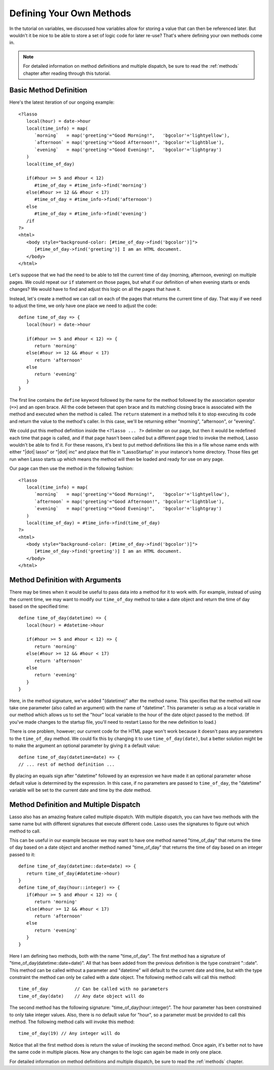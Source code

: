 .. _defining-methods:

*************************
Defining Your Own Methods
*************************

In the tutorial on variables, we discussed how variables allow for storing a
value that can then be referenced later. But wouldn't it be nice to be able to
store a set of logic code for later re-use? That's where defining your own
methods come in.

.. note::
   For detailed information on method definitions and multiple dispatch, be sure
   to read the :ref:`methods` chapter after reading through this tutorial.


Basic Method Definition
=======================

Here's the latest iteration of our ongoing example::

   <?lasso
      local(hour) = date->hour
      local(time_info) = map(
         `morning`   = map('greeting'="Good Morning!",   'bgcolor'='lightyellow'),
         `afternoon` = map('greeting'="Good Afternoon!", 'bgcolor'='lightblue'),
         `evening`   = map('greeting'="Good Evening!",   'bgcolor'='lightgray')
      )
      local(time_of_day)

      if(#hour >= 5 and #hour < 12)
         #time_of_day = #time_info->find('morning')
      else(#hour >= 12 && #hour < 17)
         #time_of_day = #time_info->find('afternoon')
      else
         #time_of_day = #time_info->find('evening')
      /if
   ?>
   <html>
      <body style="background-color: [#time_of_day->find('bgcolor')]">
         [#time_of_day->find('greeting')] I am an HTML document.
      </body>
   </html>

Let's suppose that we had the need to be able to tell the current time of day
(morning, afternoon, evening) on multiple pages. We could repeat our ``if``
statement on those pages, but what if our definition of when evening starts or
ends changes? We would have to find and adjust this logic on all the pages that
have it.

Instead, let's create a method we can call on each of the pages that returns the
current time of day. That way if we need to adjust the time, we only have one
place we need to adjust the code::

   define time_of_day => {
      local(hour) = date->hour

      if(#hour >= 5 and #hour < 12) => {
         return 'morning'
      else(#hour >= 12 && #hour < 17)
         return 'afternoon'
      else
         return 'evening'
      }
   }

The first line contains the ``define`` keyword followed by the name for the
method followed by the association operator (``=>``) and an open brace. All the
code between that open brace and its matching closing brace is associated with
the method and executed when the method is called. The ``return`` statement in a
method tells it to stop executing its code and return the value to the method's
caller. In this case, we'll be returning either "morning", "afternoon", or
"evening".

We could put this method definition inside the ``<?lasso ... ?>`` delimiter on
our page, but then it would be redefined each time that page is called, and if
that page hasn't been called but a different page tried to invoke the method,
Lasso wouldn't be able to find it. For these reasons, it's best to put method
definitions like this in a file whose name ends with either "|dot| lasso" or
"|dot| inc" and place that file in "LassoStartup" in your instance's home
directory. Those files get run when Lasso starts up which means the method will
then be loaded and ready for use on any page.

Our page can then use the method in the following fashion::

   <?lasso
      local(time_info) = map(
         `morning`   = map('greeting'="Good Morning!",   'bgcolor'='lightyellow'),
         `afternoon` = map('greeting'="Good Afternoon!", 'bgcolor'='lightblue'),
         `evening`   = map('greeting'="Good Evening!",   'bgcolor'='lightgray')
      )
      local(time_of_day) = #time_info->find(time_of_day)
   ?>
   <html>
      <body style="background-color: [#time_of_day->find('bgcolor')]">
         [#time_of_day->find('greeting')] I am an HTML document.
      </body>
   </html>


Method Definition with Arguments
================================

There may be times when it would be useful to pass data into a method for it to
work with. For example, instead of using the current time, we may want to modify
our ``time_of_day`` method to take a date object and return the time of day
based on the specified time::

   define time_of_day(datetime) => {
      local(hour) = #datetime->hour

      if(#hour >= 5 and #hour < 12) => {
         return 'morning'
      else(#hour >= 12 && #hour < 17)
         return 'afternoon'
      else
         return 'evening'
      }
   }

Here, in the method signature, we've added "(datetime)" after the method name.
This specifies that the method will now take one parameter (also called an
argument) with the name of "datetime". This parameter is setup as a local
variable in our method which allows us to set the "hour" local variable to the
hour of the date object passed to the method. (If you've made changes to the
startup file, you'll need to restart Lasso for the new definition to load.)

There is one problem, however; our current code for the HTML page won't work
because it doesn't pass any parameters to the ``time_of_day`` method. We could
fix this by changing it to use ``time_of_day(date)``, but a better solution
might be to make the argument an optional parameter by giving it a default
value::

   define time_of_day(datetime=date) => {
   // ... rest of method definition ...

By placing an equals sign after "datetime" followed by an expression we have
made it an optional parameter whose default value is determined by the
expression. In this case, if no parameters are passed to ``time_of_day``, the
"datetime" variable will be set to the current date and time by the `date`
method.


Method Definition and Multiple Dispatch
=======================================

Lasso also has an amazing feature called multiple dispatch. With multiple
dispatch, you can have two methods with the same name but with different
signatures that execute different code. Lasso uses the signatures to figure out
which method to call.

This can be useful in our example because we may want to have one method named
"time_of_day" that returns the time of day based on a date object and another
method named "time_of_day" that returns the time of day based on an integer
passed to it::

   define time_of_day(datetime::date=date) => {
      return time_of_day(#datetime->hour)
   }
   define time_of_day(hour::integer) => {
      if(#hour >= 5 and #hour < 12) => {
         return 'morning'
      else(#hour >= 12 && #hour < 17)
         return 'afternoon'
      else
         return 'evening'
      }
   }

Here I am defining two methods, both with the name "time_of_day". The first
method has a signature of "time_of_day(datetime::date=date)". All that has been
added from the previous definition is the type constraint "::date". This method
can be called without a parameter and "datetime" will default to the current
date and time, but with the type constraint the method can only be called with a
date object. The following method calls will call this method::

   time_of_day          // Can be called with no parameters
   time_of_day(date)    // Any date object will do

The second method has the following signature: "time_of_day(hour::integer)". The
hour parameter has been constrained to only take integer values. Also, there is
no default value for "hour", so a parameter must be provided to call this
method. The following method calls will invoke this method::

   time_of_day(19) // Any integer will do

Notice that all the first method does is return the value of invoking the second
method. Once again, it's better not to have the same code in multiple places.
Now any changes to the logic can again be made in only one place.

For detailed information on method definitions and multiple dispatch, be sure to
read the :ref:`methods` chapter.
